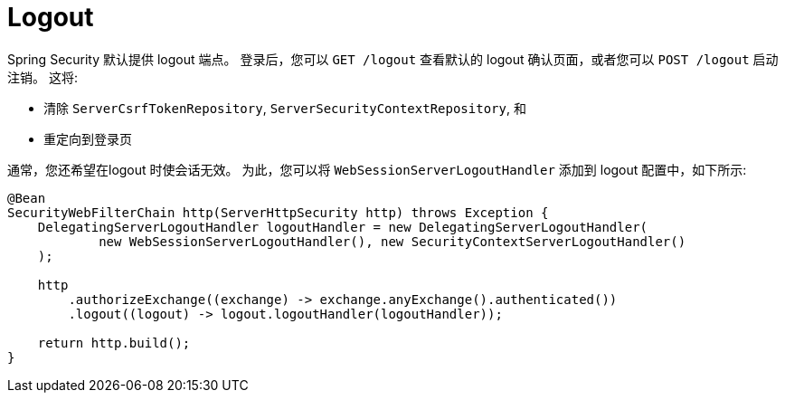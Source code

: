 [[reactive-logout]]
= Logout

Spring Security 默认提供 logout 端点。
登录后，您可以 `GET /logout` 查看默认的 logout 确认页面，或者您可以 `POST /logout` 启动注销。
这将:

- 清除 `ServerCsrfTokenRepository`, `ServerSecurityContextRepository`, 和
- 重定向到登录页

通常，您还希望在logout 时使会话无效。
为此，您可以将 `WebSessionServerLogoutHandler` 添加到 logout 配置中，如下所示:

[source,java]
----
@Bean
SecurityWebFilterChain http(ServerHttpSecurity http) throws Exception {
    DelegatingServerLogoutHandler logoutHandler = new DelegatingServerLogoutHandler(
            new WebSessionServerLogoutHandler(), new SecurityContextServerLogoutHandler()
    );

    http
        .authorizeExchange((exchange) -> exchange.anyExchange().authenticated())
        .logout((logout) -> logout.logoutHandler(logoutHandler));

    return http.build();
}
----
